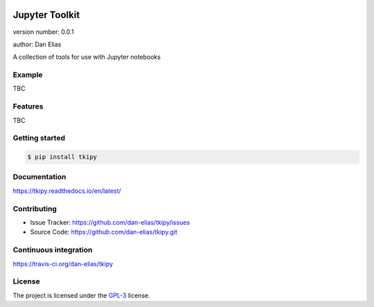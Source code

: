 .. image:: https://readthedocs.org/projects/tkipy/badge/?version=latest
    :target: https://tkipy.readthedocs.io/en/latest/?badge=latest
    :alt: Documentation status unknown

.. image:: https://travis-ci.org/dan-elias/tkipy.svg?branch=master
    :target: https://travis-ci.org/dan-elias/tkipy
    :alt: Build status unknown

===============================
Jupyter Toolkit
===============================

version number: 0.0.1

author: Dan Elias

A collection of tools for use with Jupyter notebooks

Example
-------

TBC

Features
--------

TBC

Getting started
---------------

.. code-block:: bash

    $ pip install tkipy

Documentation
-------------

.. image:: https://readthedocs.org/projects/tkipy/badge/?version=latest
    :target: https://tkipy.readthedocs.io/en/latest/?badge=latest
    :alt: Documentation status unknown

https://tkipy.readthedocs.io/en/latest/

Contributing
------------

* Issue Tracker: https://github.com/dan-elias/tkipy/issues
* Source Code: https://github.com/dan-elias/tkipy.git

Continuous integration
-----------------------

.. image:: https://travis-ci.org/dan-elias/tkipy.svg?branch=master
    :target: https://travis-ci.org/dan-elias/tkipy
    :alt: Build status unknown

https://travis-ci.org/dan-elias/tkipy


License
-------

The project is licensed under the `GPL-3 <https://www.gnu.org/licenses/gpl-3.0.en.html>`_ license.
